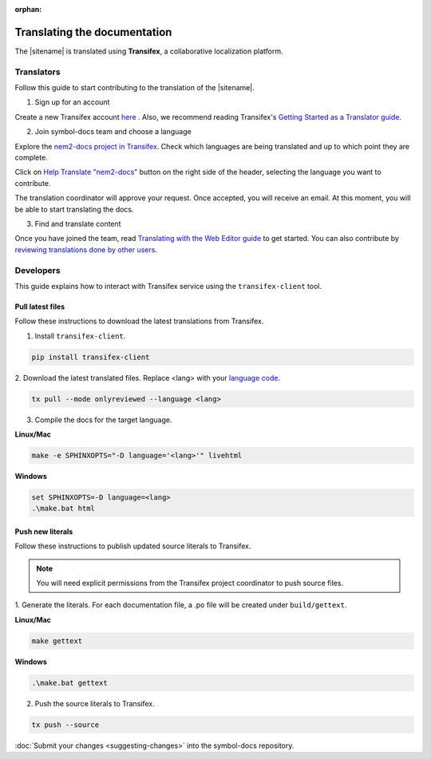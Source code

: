 :orphan:

#############################
Translating the documentation
#############################

The |sitename| is translated using **Transifex**, a collaborative localization platform.

***********
Translators
***********

Follow this guide to start contributing to the translation of the |sitename|.

1. Sign up for an account

Create a new Transifex account `here <https://www.transifex.com/signup/?join_project=symboldocs>`_ .
Also, we recommend reading Transifex's `Getting Started as a Translator guide <https://docs.transifex.com/getting-started-1/translators>`_.

2. Join symbol-docs team and choose a language

Explore the `nem2-docs project in Transifex <https://www.transifex.com/nemtech/symboldocs/>`_.
Check which languages are being translated and up to which point they are complete.

Click on `Help Translate "nem2-docs" <https://www.transifex.com/signup/?join_project=symboldocs>`_ button on the right side of the header, selecting the language you want to contribute.

The translation coordinator will approve your request.
Once accepted, you will receive an email. At this moment, you will be able to start translating the docs.

3. Find and translate content

Once you have joined the team, read `Translating with the Web Editor guide <https://docs.transifex.com/translation/translating-with-the-web-editor>`_ to get started.
You can also contribute by `reviewing translations done by other users <https://docs.transifex.com/translation/reviewing-strings>`_.

**********
Developers
**********

This guide explains how to interact with Transifex service using the ``transifex-client`` tool.

Pull latest files
=================

Follow these instructions to download the latest translations from Transifex.

1. Install ``transifex-client``.

.. code-block:: bash

  pip install transifex-client

2. Download the latest translated files.
Replace <lang> with your `language code <https://en.wikipedia.org/wiki/ISO_639-1>`_.

.. code-block:: bash

  tx pull --mode onlyreviewed --language <lang>

3. Compile the docs for the target language.

**Linux/Mac**

.. code-block:: bash

  make -e SPHINXOPTS="-D language='<lang>'" livehtml

**Windows**

.. code-block:: bash

  set SPHINXOPTS=-D language=<lang>
  .\make.bat html

Push new literals
=================

Follow these instructions to publish updated source literals to Transifex.

.. note:: You will need explicit permissions from the Transifex project coordinator to push source files.

1. Generate the literals.
For each documentation file, a .po file will be created under ``build/gettext``.

**Linux/Mac**

.. code-block:: bash

  make gettext

**Windows**

.. code-block:: bash

  .\make.bat gettext

2. Push the source literals to Transifex.

.. code-block:: bash

    tx push --source

:doc:`Submit your changes <suggesting-changes>` into the symbol-docs repository.
